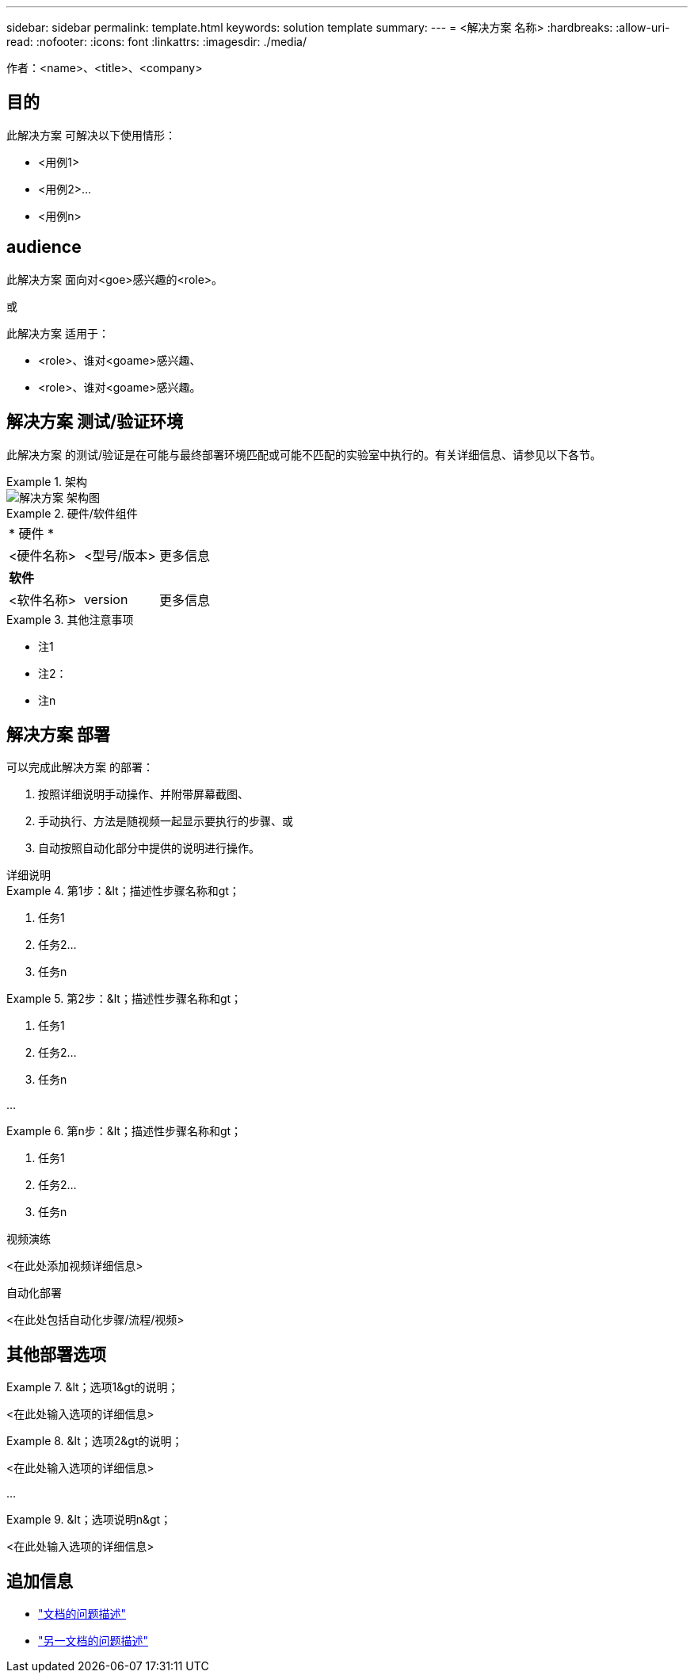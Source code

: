 ---
sidebar: sidebar 
permalink: template.html 
keywords: solution template 
summary:  
---
= <解决方案 名称>
:hardbreaks:
:allow-uri-read: 
:nofooter: 
:icons: font
:linkattrs: 
:imagesdir: ./media/


[role="lead"]
作者：<name>、<title>、<company>



== 目的

此解决方案 可解决以下使用情形：

* <用例1>
* <用例2>...
* <用例n>




== audience

此解决方案 面向对<goe>感兴趣的<role>。

或

此解决方案 适用于：

* <role>、谁对<goame>感兴趣、
* <role>、谁对<goame>感兴趣。




== 解决方案 测试/验证环境

此解决方案 的测试/验证是在可能与最终部署环境匹配或可能不匹配的实验室中执行的。有关详细信息、请参见以下各节。

.架构
====
image::image-name.jpg[解决方案 架构图]

====
.硬件/软件组件
====
|===


3+| * 硬件 * 


| <硬件名称> | <型号/版本> | 更多信息 


3+| *软件* 


| <软件名称> | version | 更多信息 
|===
====
.其他注意事项
====
* 注1
* 注2：
* 注n


====


== 解决方案 部署

可以完成此解决方案 的部署：

. 按照详细说明手动操作、并附带屏幕截图、
. 手动执行、方法是随视频一起显示要执行的步骤、或
. 自动按照自动化部分中提供的说明进行操作。


[role="tabbed-block"]
====
.详细说明
--
.第1步：&lt；描述性步骤名称和gt；
=====
. 任务1
. 任务2...
. 任务n


=====
.第2步：&lt；描述性步骤名称和gt；
=====
. 任务1
. 任务2...
. 任务n


=====
...

.第n步：&lt；描述性步骤名称和gt；
=====
. 任务1
. 任务2...
. 任务n


=====
--
.视频演练
--
<在此处添加视频详细信息>

--
.自动化部署
--
<在此处包括自动化步骤/流程/视频>

--
====


== 其他部署选项

.&lt；选项1&gt的说明；
====
<在此处输入选项的详细信息>

====
.&lt；选项2&gt的说明；
====
<在此处输入选项的详细信息>

====
...

.&lt；选项说明n&gt；
====
<在此处输入选项的详细信息>

====


== 追加信息

* link:somewhere.html["文档的问题描述"]
* link:somewhere-else.html["另一文档的问题描述"]

